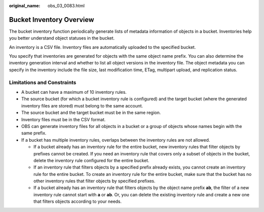 :original_name: obs_03_0083.html

.. _obs_03_0083:

Bucket Inventory Overview
=========================

The bucket inventory function periodically generate lists of metadata information of objects in a bucket. Inventories help you better understand object statuses in the bucket.

An inventory is a CSV file. Inventory files are automatically uploaded to the specified bucket.

You specify that inventories are generated for objects with the same object name prefix. You can also determine the inventory generation interval and whether to list all object versions in the inventory file. The object metadata you can specify in the inventory include the file size, last modification time, ETag, multipart upload, and replication status.

Limitations and Constraints
---------------------------

-  A bucket can have a maximum of 10 inventory rules.
-  The source bucket (for which a bucket inventory rule is configured) and the target bucket (where the generated inventory files are stored) must belong to the same account.
-  The source bucket and the target bucket must be in the same region.
-  Inventory files must be in the CSV format.
-  OBS can generate inventory files for all objects in a bucket or a group of objects whose names begin with the same prefix.
-  If a bucket has multiple inventory rules, overlaps between the inventory rules are not allowed.

   -  If a bucket already has an inventory rule for the entire bucket, new inventory rules that filter objects by prefixes cannot be created. If you need an inventory rule that covers only a subset of objects in the bucket, delete the inventory rule configured for the entire bucket.
   -  If an inventory rule that filters objects by a specified prefix already exists, you cannot create an inventory rule for the entire bucket. To create an inventory rule for the entire bucket, make sure that the bucket has no other inventory rules that filter objects by specified prefixes.
   -  If a bucket already has an inventory rule that filters objects by the object name prefix **ab**, the filter of a new inventory rule cannot start with **a** or **ab**. Or, you can delete the existing inventory rule and create a new one that filters objects according to your needs.
